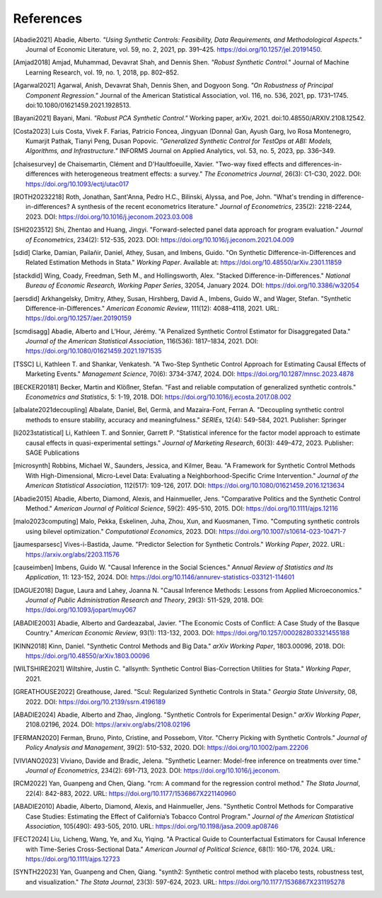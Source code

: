 References
==========

.. [Abadie2021] Abadie, Alberto. *"Using Synthetic Controls: Feasibility, Data Requirements, and Methodological Aspects."* Journal of Economic Literature, vol. 59, no. 2, 2021, pp. 391–425. https://doi.org/10.1257/jel.20191450.

.. [Amjad2018] Amjad, Muhammad, Devavrat Shah, and Dennis Shen. *"Robust Synthetic Control."* Journal of Machine Learning Research, vol. 19, no. 1, 2018, pp. 802–852.

.. [Agarwal2021] Agarwal, Anish, Devavrat Shah, Dennis Shen, and Dogyoon Song. *"On Robustness of Principal Component Regression."* Journal of the American Statistical Association, vol. 116, no. 536, 2021, pp. 1731–1745. doi:10.1080/01621459.2021.1928513.


.. [Bayani2021] Bayani, Mani. *"Robust PCA Synthetic Control."* Working paper, arXiv, 2021. doi:10.48550/ARXIV.2108.12542.





.. [Costa2023] Luis Costa, Vivek F. Farias, Patricio Foncea, Jingyuan (Donna) Gan, Ayush Garg, Ivo Rosa Montenegro, Kumarjit Pathak, Tianyi Peng, Dusan Popovic. *"Generalized Synthetic Control for TestOps at ABI: Models, Algorithms, and Infrastructure."* INFORMS Journal on Applied Analytics, vol. 53, no. 5, 2023, pp. 336–349.



.. [chaisesurvey]
    de Chaisemartin, Clément and D'Haultfoeuille, Xavier. 
    "Two-way fixed effects and differences-in-differences with heterogeneous treatment effects: a survey." 
    *The Econometrics Journal*, 26(3): C1-C30, 2022. 
    DOI: https://doi.org/10.1093/ectj/utac017

.. [ROTH20232218]
    Roth, Jonathan, Sant'Anna, Pedro H.C., Bilinski, Alyssa, and Poe, John. 
    "What's trending in difference-in-differences? A synthesis of the recent econometrics literature." 
    *Journal of Econometrics*, 235(2): 2218-2244, 2023. 
    DOI: https://doi.org/10.1016/j.jeconom.2023.03.008

.. [SHI2023512]
    Shi, Zhentao and Huang, Jingyi. 
    "Forward-selected panel data approach for program evaluation." 
    *Journal of Econometrics*, 234(2): 512-535, 2023. 
    DOI: https://doi.org/10.1016/j.jeconom.2021.04.009

.. [sdid]
    Clarke, Damian, Pailañir, Daniel, Athey, Susan, and Imbens, Guido. 
    "On Synthetic Difference-in-Differences and Related Estimation Methods in Stata." 
    *Working Paper*. Available at: https://doi.org/10.48550/arXiv.2301.11859

.. [stackdid]
    Wing, Coady, Freedman, Seth M., and Hollingsworth, Alex. 
    "Stacked Difference-in-Differences." 
    *National Bureau of Economic Research, Working Paper Series*, 32054, January 2024. 
    DOI: https://doi.org/10.3386/w32054

.. [aersdid]
    Arkhangelsky, Dmitry, Athey, Susan, Hirshberg, David A., Imbens, Guido W., and Wager, Stefan. 
    "Synthetic Difference-in-Differences." 
    *American Economic Review*, 111(12): 4088–4118, 2021. 
    URL: https://doi.org/10.1257/aer.20190159

.. [scmdisagg]
    Abadie, Alberto and L’Hour, Jérémy. 
    "A Penalized Synthetic Control Estimator for Disaggregated Data." 
    *Journal of the American Statistical Association*, 116(536): 1817–1834, 2021. 
    DOI: https://doi.org/10.1080/01621459.2021.1971535

.. [TSSC]
    Li, Kathleen T. and Shankar, Venkatesh. 
    "A Two-Step Synthetic Control Approach for Estimating Causal Effects of Marketing Events." 
    *Management Science*, 70(6): 3734-3747, 2024. 
    DOI: https://doi.org/10.1287/mnsc.2023.4878

.. [BECKER20181]
    Becker, Martin and Klößner, Stefan. 
    "Fast and reliable computation of generalized synthetic controls." 
    *Econometrics and Statistics*, 5: 1-19, 2018. 
    DOI: https://doi.org/10.1016/j.ecosta.2017.08.002

.. [albalate2021decoupling]
    Albalate, Daniel, Bel, Germà, and Mazaira-Font, Ferran A. 
    "Decoupling synthetic control methods to ensure stability, accuracy and meaningfulness." 
    *SERIEs*, 12(4): 549-584, 2021. 
    Publisher: Springer

.. [li2023statistical]
    Li, Kathleen T. and Sonnier, Garrett P. 
    "Statistical inference for the factor model approach to estimate causal effects in quasi-experimental settings." 
    *Journal of Marketing Research*, 60(3): 449–472, 2023. 
    Publisher: SAGE Publications

.. [microsynth]
    Robbins, Michael W., Saunders, Jessica, and Kilmer, Beau. 
    "A Framework for Synthetic Control Methods With High-Dimensional, Micro-Level Data: Evaluating a Neighborhood-Specific Crime Intervention." 
    *Journal of the American Statistical Association*, 112(517): 109-126, 2017. 
    DOI: https://doi.org/10.1080/01621459.2016.1213634

.. [Abadie2015]
    Abadie, Alberto, Diamond, Alexis, and Hainmueller, Jens. 
    "Comparative Politics and the Synthetic Control Method." 
    *American Journal of Political Science*, 59(2): 495-510, 2015. 
    DOI: https://doi.org/10.1111/ajps.12116

.. [malo2023computing]
    Malo, Pekka, Eskelinen, Juha, Zhou, Xun, and Kuosmanen, Timo. 
    "Computing synthetic controls using bilevel optimization." 
    *Computational Economics*, 2023. 
    DOI: https://doi.org/10.1007/s10614-023-10471-7

.. [jaumesparsesc]
    Vives-i-Bastida, Jaume. 
    "Predictor Selection for Synthetic Controls." 
    *Working Paper*, 2022. 
    URL: https://arxiv.org/abs/2203.11576

.. [causeimben]
    Imbens, Guido W. 
    "Causal Inference in the Social Sciences." 
    *Annual Review of Statistics and Its Application*, 11: 123-152, 2024. 
    DOI: https://doi.org/10.1146/annurev-statistics-033121-114601


.. [DAGUE2018]
    Dague, Laura and Lahey, Joanna N. 
    "Causal Inference Methods: Lessons from Applied Microeconomics." 
    *Journal of Public Administration Research and Theory*, 29(3): 511-529, 2018. 
    DOI: https://doi.org/10.1093/jopart/muy067

.. [ABADIE2003]
    Abadie, Alberto and Gardeazabal, Javier. 
    "The Economic Costs of Conflict: A Case Study of the Basque Country." 
    *American Economic Review*, 93(1): 113-132, 2003. 
    DOI: https://doi.org/10.1257/000282803321455188

.. [KINN2018]
    Kinn, Daniel. 
    "Synthetic Control Methods and Big Data." 
    *arXiv Working Paper*, 1803.00096, 2018. 
    DOI: https://doi.org/10.48550/arXiv.1803.00096

.. [WILTSHIRE2021]
    Wiltshire, Justin C. 
    "allsynth: Synthetic Control Bias-Correction Utilities for Stata." 
    *Working Paper*, 2021.

.. [GREATHOUSE2022]
    Greathouse, Jared. 
    "Scul: Regularized Synthetic Controls in Stata." 
    *Georgia State University*, 08, 2022. 
    DOI: https://doi.org/10.2139/ssrn.4196189

.. [ABADIE2024]
    Abadie, Alberto and Zhao, Jinglong. 
    "Synthetic Controls for Experimental Design." 
    *arXiv Working Paper*, 2108.02196, 2024. 
    DOI: https://arxiv.org/abs/2108.02196

.. [FERMAN2020]
    Ferman, Bruno, Pinto, Cristine, and Possebom, Vitor. 
    "Cherry Picking with Synthetic Controls." 
    *Journal of Policy Analysis and Management*, 39(2): 510-532, 2020. 
    DOI: https://doi.org/10.1002/pam.22206

.. [VIVIANO2023]
    Viviano, Davide and Bradic, Jelena. 
    "Synthetic Learner: Model-free inference on treatments over time." 
    *Journal of Econometrics*, 234(2): 691-713, 2023. 
    DOI: https://doi.org/10.1016/j.jeconom.


.. [RCM2022]
    Yan, Guanpeng and Chen, Qiang. 
    "rcm: A command for the regression control method." 
    *The Stata Journal*, 22(4): 842-883, 2022. 
    URL: https://doi.org/10.1177/1536867X221140960

.. [ABADIE2010]
    Abadie, Alberto, Diamond, Alexis, and Hainmueller, Jens. 
    "Synthetic Control Methods for Comparative Case Studies: Estimating the Effect of California’s Tobacco Control Program." 
    *Journal of the American Statistical Association*, 105(490): 493-505, 2010. 
    URL: https://doi.org/10.1198/jasa.2009.ap08746

.. [FECT2024]
    Liu, Licheng, Wang, Ye, and Xu, Yiqing. 
    "A Practical Guide to Counterfactual Estimators for Causal Inference with Time-Series Cross-Sectional Data." 
    *American Journal of Political Science*, 68(1): 160-176, 2024. 
    URL: https://doi.org/10.1111/ajps.12723

.. [SYNTH22023]
    Yan, Guanpeng and Chen, Qiang. 
    "synth2: Synthetic control method with placebo tests, robustness test, and visualization." 
    *The Stata Journal*, 23(3): 597-624, 2023. 
    URL: https://doi.org/10.1177/1536867X231195278
